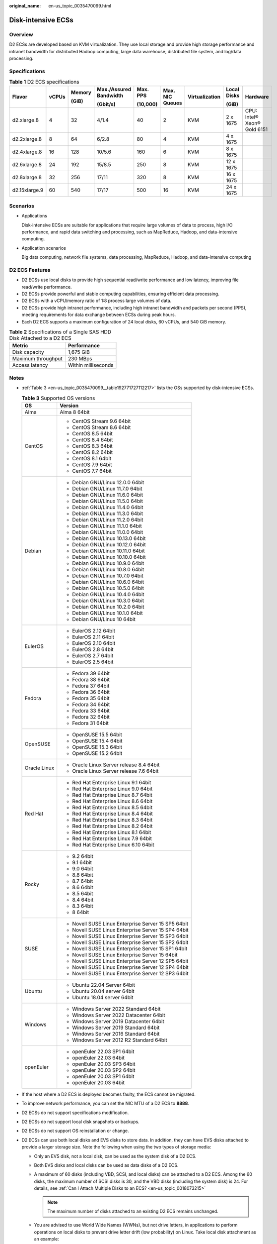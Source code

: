 :original_name: en-us_topic_0035470099.html

.. _en-us_topic_0035470099:

Disk-intensive ECSs
===================

Overview
--------

D2 ECSs are developed based on KVM virtualization. They use local storage and provide high storage performance and intranet bandwidth for distributed Hadoop computing, large data warehouse, distributed file system, and log/data processing.

Specifications
--------------

.. table:: **Table 1** D2 ECS specifications

   +---------------+-------+--------+------------------------+----------+-----------------+----------------+-------------+-----------------------------+
   | Flavor        | vCPUs | Memory | Max./Assured Bandwidth | Max. PPS | Max. NIC Queues | Virtualization | Local Disks | Hardware                    |
   |               |       |        |                        |          |                 |                |             |                             |
   |               |       | (GiB)  | (Gbit/s)               | (10,000) |                 |                | (GiB)       |                             |
   +===============+=======+========+========================+==========+=================+================+=============+=============================+
   | d2.xlarge.8   | 4     | 32     | 4/1.4                  | 40       | 2               | KVM            | 2 x 1675    | CPU: Intel® Xeon® Gold 6151 |
   +---------------+-------+--------+------------------------+----------+-----------------+----------------+-------------+-----------------------------+
   | d2.2xlarge.8  | 8     | 64     | 6/2.8                  | 80       | 4               | KVM            | 4 x 1675    |                             |
   +---------------+-------+--------+------------------------+----------+-----------------+----------------+-------------+-----------------------------+
   | d2.4xlarge.8  | 16    | 128    | 10/5.6                 | 160      | 6               | KVM            | 8 x 1675    |                             |
   +---------------+-------+--------+------------------------+----------+-----------------+----------------+-------------+-----------------------------+
   | d2.6xlarge.8  | 24    | 192    | 15/8.5                 | 250      | 8               | KVM            | 12 x 1675   |                             |
   +---------------+-------+--------+------------------------+----------+-----------------+----------------+-------------+-----------------------------+
   | d2.8xlarge.8  | 32    | 256    | 17/11                  | 320      | 8               | KVM            | 16 x 1675   |                             |
   +---------------+-------+--------+------------------------+----------+-----------------+----------------+-------------+-----------------------------+
   | d2.15xlarge.9 | 60    | 540    | 17/17                  | 500      | 16              | KVM            | 24 x 1675   |                             |
   +---------------+-------+--------+------------------------+----------+-----------------+----------------+-------------+-----------------------------+

Scenarios
---------

-  Applications

   Disk-intensive ECSs are suitable for applications that require large volumes of data to process, high I/O performance, and rapid data switching and processing, such as MapReduce, Hadoop, and data-intensive computing.

-  Application scenarios

   Big data computing, network file systems, data processing, MapReduce, Hadoop, and data-intensive computing

D2 ECS Features
---------------

-  D2 ECSs use local disks to provide high sequential read/write performance and low latency, improving file read/write performance.
-  D2 ECSs provide powerful and stable computing capabilities, ensuring efficient data processing.
-  D2 ECSs with a vCPU/memory ratio of 1:8 process large volumes of data.
-  D2 ECSs provide high intranet performance, including high intranet bandwidth and packets per second (PPS), meeting requirements for data exchange between ECSs during peak hours.
-  Each D2 ECS supports a maximum configuration of 24 local disks, 60 vCPUs, and 540 GiB memory.

.. table:: **Table 2** Specifications of a Single SAS HDD Disk Attached to a D2 ECS

   ================== ===================
   Metric             Performance
   ================== ===================
   Disk capacity      1,675 GiB
   Maximum throughput 230 MBps
   Access latency     Within milliseconds
   ================== ===================

Notes
-----

-  :ref:`Table 3 <en-us_topic_0035470099__table192771727112217>` lists the OSs supported by disk-intensive ECSs.

   .. _en-us_topic_0035470099__table192771727112217:

   .. table:: **Table 3** Supported OS versions

      +-----------------------------------+-----------------------------------------------------+
      | OS                                | Version                                             |
      +===================================+=====================================================+
      | Alma                              | Alma 8 64bit                                        |
      +-----------------------------------+-----------------------------------------------------+
      | CentOS                            | -  CentOS Stream 9.6 64bit                          |
      |                                   | -  CentOS Stream 8.6 64bit                          |
      |                                   | -  CentOS 8.5 64bit                                 |
      |                                   | -  CentOS 8.4 64bit                                 |
      |                                   | -  CentOS 8.3 64bit                                 |
      |                                   | -  CentOS 8.2 64bit                                 |
      |                                   | -  CentOS 8.1 64bit                                 |
      |                                   | -  CentOS 7.9 64bit                                 |
      |                                   | -  CentOS 7.7 64bit                                 |
      +-----------------------------------+-----------------------------------------------------+
      | Debian                            | -  Debian GNU/Linux 12.0.0 64bit                    |
      |                                   | -  Debian GNU/Linux 11.7.0 64bit                    |
      |                                   | -  Debian GNU/Linux 11.6.0 64bit                    |
      |                                   | -  Debian GNU/Linux 11.5.0 64bit                    |
      |                                   | -  Debian GNU/Linux 11.4.0 64bit                    |
      |                                   | -  Debian GNU/Linux 11.3.0 64bit                    |
      |                                   | -  Debian GNU/Linux 11.2.0 64bit                    |
      |                                   | -  Debian GNU/Linux 11.1.0 64bit                    |
      |                                   | -  Debian GNU/Linux 11.0.0 64bit                    |
      |                                   | -  Debian GNU/Linux 10.13.0 64bit                   |
      |                                   | -  Debian GNU/Linux 10.12.0 64bit                   |
      |                                   | -  Debian GNU/Linux 10.11.0 64bit                   |
      |                                   | -  Debian GNU/Linux 10.10.0 64bit                   |
      |                                   | -  Debian GNU/Linux 10.9.0 64bit                    |
      |                                   | -  Debian GNU/Linux 10.8.0 64bit                    |
      |                                   | -  Debian GNU/Linux 10.7.0 64bit                    |
      |                                   | -  Debian GNU/Linux 10.6.0 64bit                    |
      |                                   | -  Debian GNU/Linux 10.5.0 64bit                    |
      |                                   | -  Debian GNU/Linux 10.4.0 64bit                    |
      |                                   | -  Debian GNU/Linux 10.3.0 64bit                    |
      |                                   | -  Debian GNU/Linux 10.2.0 64bit                    |
      |                                   | -  Debian GNU/Linux 10.1.0 64bit                    |
      |                                   | -  Debian GNU/Linux 10 64bit                        |
      +-----------------------------------+-----------------------------------------------------+
      | EulerOS                           | -  EulerOS 2.12 64bit                               |
      |                                   | -  EulerOS 2.11 64bit                               |
      |                                   | -  EulerOS 2.10 64bit                               |
      |                                   | -  EulerOS 2.8 64bit                                |
      |                                   | -  EulerOS 2.7 64bit                                |
      |                                   | -  EulerOS 2.5 64bit                                |
      +-----------------------------------+-----------------------------------------------------+
      | Fedora                            | -  Fedora 39 64bit                                  |
      |                                   | -  Fedora 38 64bit                                  |
      |                                   | -  Fedora 37 64bit                                  |
      |                                   | -  Fedora 36 64bit                                  |
      |                                   | -  Fedora 35 64bit                                  |
      |                                   | -  Fedora 34 64bit                                  |
      |                                   | -  Fedora 33 64bit                                  |
      |                                   | -  Fedora 32 64bit                                  |
      |                                   | -  Fedora 31 64bit                                  |
      +-----------------------------------+-----------------------------------------------------+
      | OpenSUSE                          | -  OpenSUSE 15.5 64bit                              |
      |                                   | -  OpenSUSE 15.4 64bit                              |
      |                                   | -  OpenSUSE 15.3 64bit                              |
      |                                   | -  OpenSUSE 15.2 64bit                              |
      +-----------------------------------+-----------------------------------------------------+
      | Oracle Linux                      | -  Oracle Linux Server release 8.4 64bit            |
      |                                   | -  Oracle Linux Server release 7.6 64bit            |
      +-----------------------------------+-----------------------------------------------------+
      | Red Hat                           | -  Red Hat Enterprise Linux 9.1 64bit               |
      |                                   | -  Red Hat Enterprise Linux 9.0 64bit               |
      |                                   | -  Red Hat Enterprise Linux 8.7 64bit               |
      |                                   | -  Red Hat Enterprise Linux 8.6 64bit               |
      |                                   | -  Red Hat Enterprise Linux 8.5 64bit               |
      |                                   | -  Red Hat Enterprise Linux 8.4 64bit               |
      |                                   | -  Red Hat Enterprise Linux 8.3 64bit               |
      |                                   | -  Red Hat Enterprise Linux 8.2 64bit               |
      |                                   | -  Red Hat Enterprise Linux 8.1 64bit               |
      |                                   | -  Red Hat Enterprise Linux 7.9 64bit               |
      |                                   | -  Red Hat Enterprise Linux 6.10 64bit              |
      +-----------------------------------+-----------------------------------------------------+
      | Rocky                             | -  9.2 64bit                                        |
      |                                   | -  9.1 64bit                                        |
      |                                   | -  9.0 64bit                                        |
      |                                   | -  8.8 64bit                                        |
      |                                   | -  8.7 64bit                                        |
      |                                   | -  8.6 64bit                                        |
      |                                   | -  8.5 64bit                                        |
      |                                   | -  8.4 64bit                                        |
      |                                   | -  8.3 64bit                                        |
      |                                   | -  8 64bit                                          |
      +-----------------------------------+-----------------------------------------------------+
      | SUSE                              | -  Novell SUSE Linux Enterprise Server 15 SP5 64bit |
      |                                   | -  Novell SUSE Linux Enterprise Server 15 SP4 64bit |
      |                                   | -  Novell SUSE Linux Enterprise Server 15 SP3 64bit |
      |                                   | -  Novell SUSE Linux Enterprise Server 15 SP2 64bit |
      |                                   | -  Novell SUSE Linux Enterprise Server 15 SP1 64bit |
      |                                   | -  Novell SUSE Linux Enterprise Server 15 64bit     |
      |                                   | -  Novell SUSE Linux Enterprise Server 12 SP5 64bit |
      |                                   | -  Novell SUSE Linux Enterprise Server 12 SP4 64bit |
      |                                   | -  Novell SUSE Linux Enterprise Server 12 SP3 64bit |
      +-----------------------------------+-----------------------------------------------------+
      | Ubuntu                            | -  Ubuntu 22.04 Server 64bit                        |
      |                                   | -  Ubuntu 20.04 server 64bit                        |
      |                                   | -  Ubuntu 18.04 server 64bit                        |
      +-----------------------------------+-----------------------------------------------------+
      | Windows                           | -  Windows Server 2022 Standard 64bit               |
      |                                   | -  Windows Server 2022 Datacenter 64bit             |
      |                                   | -  Windows Server 2019 Datacenter 64bit             |
      |                                   | -  Windows Server 2019 Standard 64bit               |
      |                                   | -  Windows Server 2016 Standard 64bit               |
      |                                   | -  Windows Server 2012 R2 Standard 64bit            |
      +-----------------------------------+-----------------------------------------------------+
      | openEuler                         | -  openEuler 22.03 SP1 64bit                        |
      |                                   | -  openEuler 22.03 64bit                            |
      |                                   | -  openEuler 20.03 SP3 64bit                        |
      |                                   | -  openEuler 20.03 SP2 64bit                        |
      |                                   | -  openEuler 20.03 SP1 64bit                        |
      |                                   | -  openEuler 20.03 64bit                            |
      +-----------------------------------+-----------------------------------------------------+

-  If the host where a D2 ECS is deployed becomes faulty, the ECS cannot be migrated.

-  To improve network performance, you can set the NIC MTU of a D2 ECS to **8888**.

-  D2 ECSs do not support specifications modification.

-  D2 ECSs do not support local disk snapshots or backups.

-  D2 ECSs do not support OS reinstallation or change.

-  D2 ECSs can use both local disks and EVS disks to store data. In addition, they can have EVS disks attached to provide a larger storage size. Note the following when using the two types of storage media:

   -  Only an EVS disk, not a local disk, can be used as the system disk of a D2 ECS.

   -  Both EVS disks and local disks can be used as data disks of a D2 ECS.

   -  A maximum of 60 disks (including VBD, SCSI, and local disks) can be attached to a D2 ECS. Among the 60 disks, the maximum number of SCSI disks is 30, and the VBD disks (including the system disk) is 24. For details, see :ref:`Can I Attach Multiple Disks to an ECS? <en-us_topic_0018073215>`

      .. note::

         The maximum number of disks attached to an existing D2 ECS remains unchanged.

   -  You are advised to use World Wide Names (WWNs), but not drive letters, in applications to perform operations on local disks to prevent drive letter drift (low probability) on Linux. Take local disk attachment as an example:

      If the local disk WWN is wwn-0x50014ee2b14249f6, run the **mount /dev/disk/by-id/wwn-0x50014ee2b14249f6** command.

      .. note::

         How can I view the local disk WWN?

         #. Log in to the ECS.

         #. Run the following command:

            **ll /dev/disk/by-id**

-  The local disk data of a D2 ECS may be lost if an exception occurs, such as physical server breakdown or local disk damage. If your application does not use the data reliability architecture, it is a good practice to use EVS disks to build your ECS.

-  When a D2 ECS is deleted, its local disk data will also be automatically deleted, which can take some time. As a result, a D2 ECS takes a longer time than other ECSs to be deleted. Back up the data before deleting such an ECS.

-  Do not store service data in local disks for a long time. Instead, store it in EVS disks. To improve data security, use a high availability architecture and back up data in a timely manner.

-  Local disks can only be purchased during D2 ECS creation. The quantity and capacity of your local disks are determined according to the specifications of your ECS.
